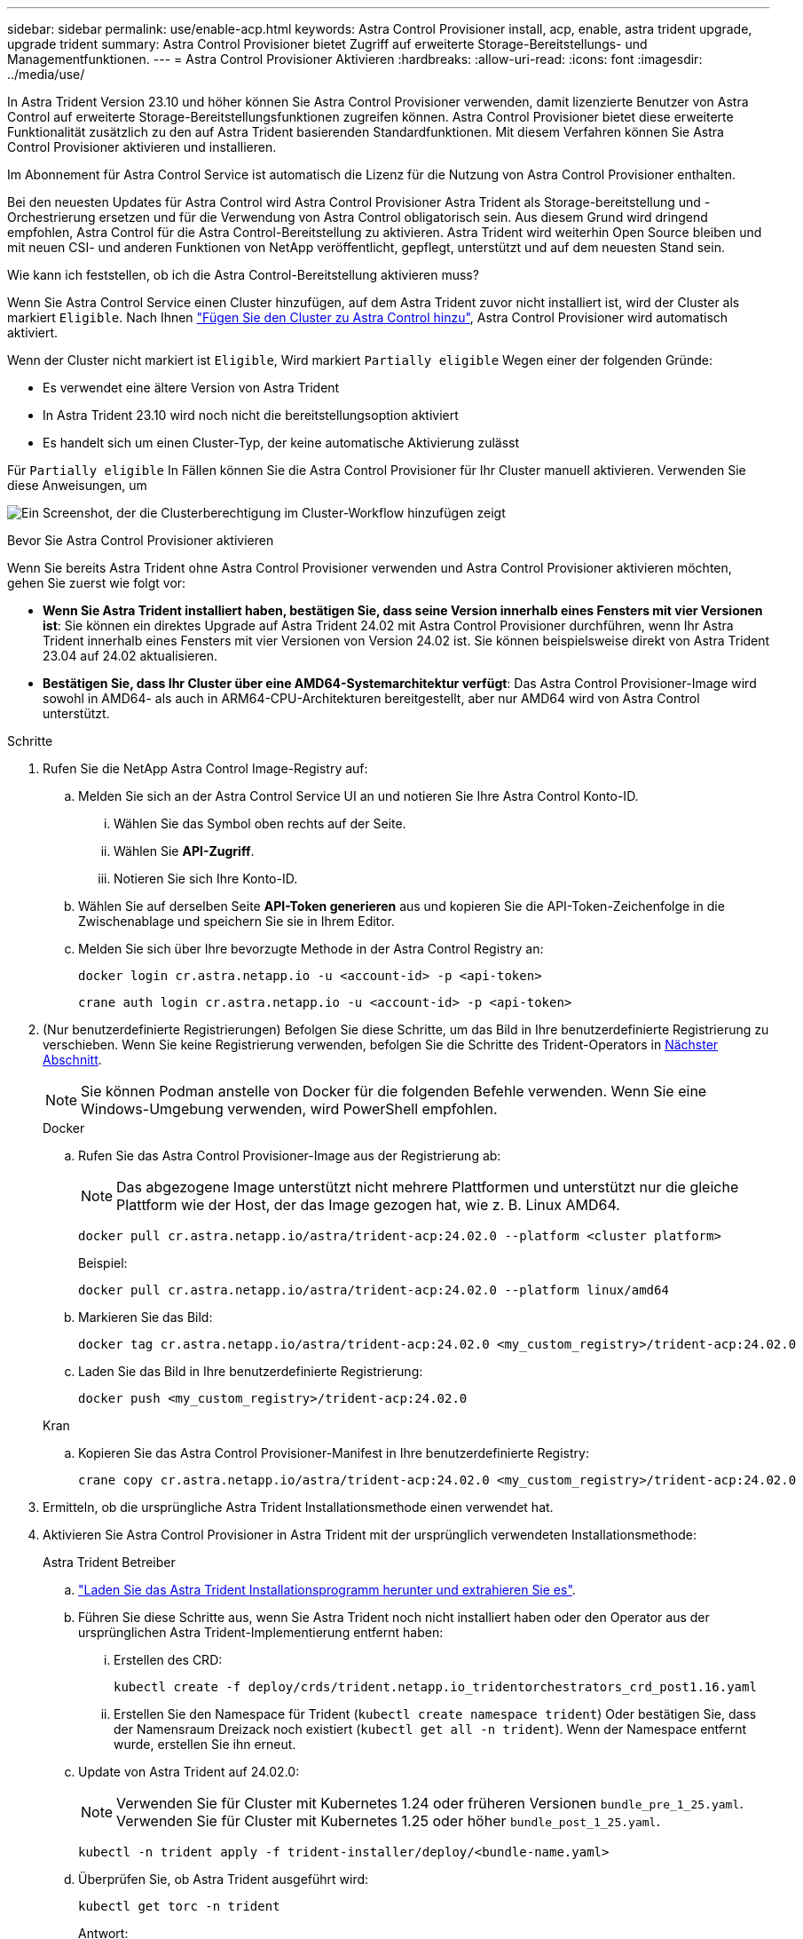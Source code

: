 ---
sidebar: sidebar 
permalink: use/enable-acp.html 
keywords: Astra Control Provisioner install, acp, enable, astra trident upgrade, upgrade trident 
summary: Astra Control Provisioner bietet Zugriff auf erweiterte Storage-Bereitstellungs- und Managementfunktionen. 
---
= Astra Control Provisioner Aktivieren
:hardbreaks:
:allow-uri-read: 
:icons: font
:imagesdir: ../media/use/


[role="lead"]
In Astra Trident Version 23.10 und höher können Sie Astra Control Provisioner verwenden, damit lizenzierte Benutzer von Astra Control auf erweiterte Storage-Bereitstellungsfunktionen zugreifen können. Astra Control Provisioner bietet diese erweiterte Funktionalität zusätzlich zu den auf Astra Trident basierenden Standardfunktionen. Mit diesem Verfahren können Sie Astra Control Provisioner aktivieren und installieren.

Im Abonnement für Astra Control Service ist automatisch die Lizenz für die Nutzung von Astra Control Provisioner enthalten.

Bei den neuesten Updates für Astra Control wird Astra Control Provisioner Astra Trident als Storage-bereitstellung und -Orchestrierung ersetzen und für die Verwendung von Astra Control obligatorisch sein. Aus diesem Grund wird dringend empfohlen, Astra Control für die Astra Control-Bereitstellung zu aktivieren. Astra Trident wird weiterhin Open Source bleiben und mit neuen CSI- und anderen Funktionen von NetApp veröffentlicht, gepflegt, unterstützt und auf dem neuesten Stand sein.

.Wie kann ich feststellen, ob ich die Astra Control-Bereitstellung aktivieren muss?
Wenn Sie Astra Control Service einen Cluster hinzufügen, auf dem Astra Trident zuvor nicht installiert ist, wird der Cluster als markiert `Eligible`. Nach Ihnen link:../get-started/add-first-cluster.html["Fügen Sie den Cluster zu Astra Control hinzu"], Astra Control Provisioner wird automatisch aktiviert.

Wenn der Cluster nicht markiert ist `Eligible`, Wird markiert `Partially eligible` Wegen einer der folgenden Gründe:

* Es verwendet eine ältere Version von Astra Trident
* In Astra Trident 23.10 wird noch nicht die bereitstellungsoption aktiviert
* Es handelt sich um einen Cluster-Typ, der keine automatische Aktivierung zulässt


Für `Partially eligible` In Fällen können Sie die Astra Control Provisioner für Ihr Cluster manuell aktivieren. Verwenden Sie diese Anweisungen, um

image:ac-acp-eligibility.png["Ein Screenshot, der die Clusterberechtigung im Cluster-Workflow hinzufügen zeigt"]

.Bevor Sie Astra Control Provisioner aktivieren
Wenn Sie bereits Astra Trident ohne Astra Control Provisioner verwenden und Astra Control Provisioner aktivieren möchten, gehen Sie zuerst wie folgt vor:

* *Wenn Sie Astra Trident installiert haben, bestätigen Sie, dass seine Version innerhalb eines Fensters mit vier Versionen ist*: Sie können ein direktes Upgrade auf Astra Trident 24.02 mit Astra Control Provisioner durchführen, wenn Ihr Astra Trident innerhalb eines Fensters mit vier Versionen von Version 24.02 ist. Sie können beispielsweise direkt von Astra Trident 23.04 auf 24.02 aktualisieren.
* *Bestätigen Sie, dass Ihr Cluster über eine AMD64-Systemarchitektur verfügt*: Das Astra Control Provisioner-Image wird sowohl in AMD64- als auch in ARM64-CPU-Architekturen bereitgestellt, aber nur AMD64 wird von Astra Control unterstützt.


.Schritte
. Rufen Sie die NetApp Astra Control Image-Registry auf:
+
.. Melden Sie sich an der Astra Control Service UI an und notieren Sie Ihre Astra Control Konto-ID.
+
... Wählen Sie das Symbol oben rechts auf der Seite.
... Wählen Sie *API-Zugriff*.
... Notieren Sie sich Ihre Konto-ID.


.. Wählen Sie auf derselben Seite *API-Token generieren* aus und kopieren Sie die API-Token-Zeichenfolge in die Zwischenablage und speichern Sie sie in Ihrem Editor.
.. Melden Sie sich über Ihre bevorzugte Methode in der Astra Control Registry an:
+
[source, docker]
----
docker login cr.astra.netapp.io -u <account-id> -p <api-token>
----
+
[source, crane]
----
crane auth login cr.astra.netapp.io -u <account-id> -p <api-token>
----


. (Nur benutzerdefinierte Registrierungen) Befolgen Sie diese Schritte, um das Bild in Ihre benutzerdefinierte Registrierung zu verschieben. Wenn Sie keine Registrierung verwenden, befolgen Sie die Schritte des Trident-Operators in <<no-registry,Nächster Abschnitt>>.
+

NOTE: Sie können Podman anstelle von Docker für die folgenden Befehle verwenden. Wenn Sie eine Windows-Umgebung verwenden, wird PowerShell empfohlen.

+
[role="tabbed-block"]
====
.Docker
--
.. Rufen Sie das Astra Control Provisioner-Image aus der Registrierung ab:
+

NOTE: Das abgezogene Image unterstützt nicht mehrere Plattformen und unterstützt nur die gleiche Plattform wie der Host, der das Image gezogen hat, wie z. B. Linux AMD64.

+
[source, console]
----
docker pull cr.astra.netapp.io/astra/trident-acp:24.02.0 --platform <cluster platform>
----
+
Beispiel:

+
[listing]
----
docker pull cr.astra.netapp.io/astra/trident-acp:24.02.0 --platform linux/amd64
----
.. Markieren Sie das Bild:
+
[source, console]
----
docker tag cr.astra.netapp.io/astra/trident-acp:24.02.0 <my_custom_registry>/trident-acp:24.02.0
----
.. Laden Sie das Bild in Ihre benutzerdefinierte Registrierung:
+
[source, console]
----
docker push <my_custom_registry>/trident-acp:24.02.0
----


--
.Kran
--
.. Kopieren Sie das Astra Control Provisioner-Manifest in Ihre benutzerdefinierte Registry:
+
[source, crane]
----
crane copy cr.astra.netapp.io/astra/trident-acp:24.02.0 <my_custom_registry>/trident-acp:24.02.0
----


--
====
. Ermitteln, ob die ursprüngliche Astra Trident Installationsmethode einen verwendet hat.
. Aktivieren Sie Astra Control Provisioner in Astra Trident mit der ursprünglich verwendeten Installationsmethode:
+
[role="tabbed-block"]
====
.Astra Trident Betreiber
--
.. https://docs.netapp.com/us-en/trident/trident-get-started/kubernetes-deploy-operator.html#step-1-download-the-trident-installer-package["Laden Sie das Astra Trident Installationsprogramm herunter und extrahieren Sie es"^].
.. Führen Sie diese Schritte aus, wenn Sie Astra Trident noch nicht installiert haben oder den Operator aus der ursprünglichen Astra Trident-Implementierung entfernt haben:
+
... Erstellen des CRD:
+
[source, console]
----
kubectl create -f deploy/crds/trident.netapp.io_tridentorchestrators_crd_post1.16.yaml
----
... Erstellen Sie den Namespace für Trident (`kubectl create namespace trident`) Oder bestätigen Sie, dass der Namensraum Dreizack noch existiert (`kubectl get all -n trident`). Wenn der Namespace entfernt wurde, erstellen Sie ihn erneut.


.. Update von Astra Trident auf 24.02.0:
+

NOTE: Verwenden Sie für Cluster mit Kubernetes 1.24 oder früheren Versionen `bundle_pre_1_25.yaml`. Verwenden Sie für Cluster mit Kubernetes 1.25 oder höher `bundle_post_1_25.yaml`.

+
[source, console]
----
kubectl -n trident apply -f trident-installer/deploy/<bundle-name.yaml>
----
.. Überprüfen Sie, ob Astra Trident ausgeführt wird:
+
[source, console]
----
kubectl get torc -n trident
----
+
Antwort:

+
[listing]
----
NAME      AGE
trident   21m
----
.. [[Pull-Secrets]]Wenn Sie eine Registry mit Geheimnissen haben, erstellen Sie ein Geheimnis, mit dem Sie das Astra Control Provisioner-Bild abrufen können:
+
[source, console]
----
kubectl create secret docker-registry <secret_name> -n trident --docker-server=<my_custom_registry> --docker-username=<username> --docker-password=<token>
----
.. Bearbeiten Sie den TridentOrchestrator CR, und nehmen Sie die folgenden Änderungen vor:
+
[source, console]
----
kubectl edit torc trident -n trident
----
+
... Legen Sie einen benutzerdefinierten Registrierungsport für das Astra Trident Image fest oder ziehen Sie es aus der Astra Control Registry (`tridentImage: <my_custom_registry>/trident:24.02.0` Oder `tridentImage: netapp/trident:24.02.0`).
... Astra Control Provisioner Aktivieren (`enableACP: true`).
... Legen Sie den benutzerdefinierten Registrierungsport für das Astra Control Provisioner-Image fest oder ziehen Sie es aus der Astra Control Registry (`acpImage: <my_custom_registry>/trident-acp:24.02.0` Oder `acpImage: cr.astra.netapp.io/astra/trident-acp:24.02.0`).
... Wenn Sie sich etabliert haben <<pull-secrets,Geheimnisse der Bildausziehung>> Sie können diese hier einstellen (`imagePullSecrets: - <secret_name>`). Verwenden Sie den gleichen geheimen Namen, den Sie in den vorherigen Schritten festgelegt haben.


+
[listing, subs="+quotes"]
----
apiVersion: trident.netapp.io/v1
kind: TridentOrchestrator
metadata:
  name: trident
spec:
  debug: true
  namespace: trident
  *tridentImage: <registry>/trident:24.02.0*
  *enableACP: true*
  *acpImage: <registry>/trident-acp:24.02.0*
  *imagePullSecrets:
  - <secret_name>*
----
.. Speichern und beenden Sie die Datei. Der Bereitstellungsprozess wird automatisch gestartet.
.. Überprüfen Sie, ob der Operator, die Bereitstellung und Replikasets erstellt wurden.
+
[source, console]
----
kubectl get all -n trident
----
+

IMPORTANT: Es sollte nur eine Instanz* des Operators in einem Kubernetes-Cluster geben. Erstellen Sie nicht mehrere Implementierungen des Astra Trident Operators.

.. Überprüfen Sie die `trident-acp` Container läuft und das `acpVersion` Ist `24.02.0` Mit dem Status `Installed`:
+
[source, console]
----
kubectl get torc -o yaml
----
+
Antwort:

+
[listing]
----
status:
  acpVersion: 24.02.0
  currentInstallationParams:
    ...
    acpImage: <registry>/trident-acp:24.02.0
    enableACP: "true"
    ...
  ...
  status: Installed
----


--
.Tridentctl
--
.. https://docs.netapp.com/us-en/trident/trident-get-started/kubernetes-deploy-tridentctl.html#step-1-download-the-trident-installer-package["Laden Sie das Astra Trident Installationsprogramm herunter und extrahieren Sie es"^].
.. https://docs.netapp.com/us-en/trident/trident-managing-k8s/upgrade-tridentctl.html["Wenn Sie bereits Astra Trident verwenden, deinstallieren Sie ihn aus dem Cluster, das ihn hostet"^].
.. Installieren Sie Astra Trident mit aktiviertem Astra Control Provisioner (`--enable-acp=true`):
+
[source, console]
----
./tridentctl -n trident install --enable-acp=true --acp-image=mycustomregistry/trident-acp:24.02
----
.. Aktivieren Sie die Astra Control Provisioner-Funktion:
+
[source, console]
----
./tridentctl -n trident version
----
+
Antwort:

+
[listing]
----
+----------------+----------------+-------------+ | SERVER VERSION | CLIENT VERSION | ACP VERSION | +----------------+----------------+-------------+ | 24.02.0 | 24.02.0 | 24.02.0. | +----------------+----------------+-------------+
----


--
.Helm
--
.. Bei Astra Trident 23.07.1 oder einer früheren Version https://docs.netapp.com/us-en/trident/trident-managing-k8s/uninstall-trident.html#uninstall-a-trident-operator-installation["Deinstallieren"^] Der Bediener und andere Komponenten.
.. Wenn auf dem Kubernetes-Cluster 1.24 oder eine frühere Version ausgeführt wird, löschen Sie psp:
+
[listing]
----
kubectl delete psp tridentoperatorpod
----
.. Fügen Sie das Helm Repository von Astra Trident hinzu:
+
[listing]
----
helm repo add netapp-trident https://netapp.github.io/trident-helm-chart
----
.. Aktualisieren Sie das Helm-Diagramm:
+
[listing]
----
helm repo update netapp-trident
----
+
Antwort:

+
[listing]
----
Hang tight while we grab the latest from your chart repositories...
...Successfully got an update from the "netapp-trident" chart repository
Update Complete. ⎈Happy Helming!⎈
----
.. Auflisten der Bilder:
+
[listing]
----
./tridentctl images -n trident
----
+
Antwort:

+
[listing]
----
| v1.28.0            | netapp/trident:24.02.0|
|                    | docker.io/netapp/trident-autosupport:24.02|
|                    | registry.k8s.io/sig-storage/csi-provisioner:v4.0.0|
|                    | registry.k8s.io/sig-storage/csi-attacher:v4.5.0|
|                    | registry.k8s.io/sig-storage/csi-resizer:v1.9.3|
|                    | registry.k8s.io/sig-storage/csi-snapshotter:v6.3.3|
|                    | registry.k8s.io/sig-storage/csi-node-driver-registrar:v2.10.0 |
|                    | netapp/trident-operator:24.02.0 (optional)
----
.. Stellen Sie sicher, dass Dreizack-Bediener 24.02.0 verfügbar ist:
+
[listing]
----
helm search repo netapp-trident/trident-operator --versions
----
+
Antwort:

+
[listing]
----
NAME                            CHART VERSION   APP VERSION     DESCRIPTION
netapp-trident/trident-operator 100.2402.0      24.02.0         A
----
.. Nutzung `helm install` Und führen Sie eine der folgenden Optionen aus, die diese Einstellungen enthalten:
+
*** Ein Name für Ihren Bereitstellungsort
*** Die Version Astra Trident
*** Der Name des Bildes für die Astra Control-Bereitstellung
*** Das Flag, mit dem die provisionierung aktiviert wird
*** (Optional) Ein lokaler Registrierungspfad. Wenn Sie eine lokale Registrierung verwenden, wird Ihr https://docs.netapp.com/us-en/trident/trident-get-started/requirements.html#container-images-and-corresponding-kubernetes-versions["Trident Images"^] Kann in einer Registrierung oder in verschiedenen Registern gefunden werden, aber alle CSI-Images müssen sich in derselben Registrierung befinden.
*** Der Trident Namespace




.Optionen
** Bilder ohne Registrierung


[listing]
----
helm install trident netapp-trident/trident-operator --version 100.2402.0 --set acpImage=cr.astra.netapp.io/astra/trident-acp:24.02.0 --set enableACP=true --set operatorImage=netapp/trident-operator:24.02.0 --set tridentAutosupportImage=docker.io/netapp/trident-autosupport:24.02 --set tridentImage=netapp/trident:24.02.0 --namespace trident
----
** Bilder in einer oder mehreren Registern


[listing]
----
helm install trident netapp-trident/trident-operator --version 100.2402.0 --set acpImage=<your-registry>:<acp image> --set enableACP=true --set imageRegistry=<your-registry>/sig-storage --set operatorImage=netapp/trident-operator:24.02.0 --set tridentAutosupportImage=docker.io/netapp/trident-autosupport:24.02 --set tridentImage=netapp/trident:24.02.0 --namespace trident
----
Verwenden Sie können `helm list` So prüfen Sie Installationsdetails wie Name, Namespace, Diagramm, Status, App-Version, Und Revisionsnummer.

[NOTE]
====
Falls Sie Probleme bei der Implementierung von Trident mit Helm haben, führen Sie diesen Befehl aus, um Astra Trident vollständig zu deinstallieren:

[listing]
----
./tridentctl uninstall -n trident
----
*Nicht* https://docs.netapp.com/us-en/trident/troubleshooting.html#completely-remove-astra-trident-and-crds["Astra Trident CRDs vollständig entfernen"^] Im Rahmen der Deinstallation vor dem erneuten Versuch, Astra Control Provisioner zu aktivieren.

====
--
====


.Ergebnis
Die Bereitstellungsfunktion von Astra Control ist aktiviert und Sie können alle Funktionen der verwendeten Version verwenden.

Nach der Installation von Astra Control wird für das Cluster, das die bereitstellung in der Astra Control UI hostet, ein angezeigt `ACP version` Und nicht `Trident version` Feld und aktuelle installierte Versionsnummer.

image:ac-acp-version.png["Ein Screenshot, der den Speicherort der ACP-Version in der Benutzeroberfläche darstellt"]

.Finden Sie weitere Informationen
* https://docs.netapp.com/us-en/trident/trident-managing-k8s/upgrade-operator-overview.html["Dokumentation für Astra Trident Upgrades"^]


